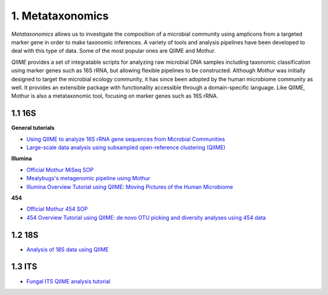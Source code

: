 1. Metataxonomics
=================

*Metataxonomics* allows us to investigate the composition of a microbial community using amplicons from a targeted marker gene in order to make taxonomic inferences. A variety of tools and analysis pipelines have been developed to deal with this type of data. Some of the most popular ones are QIIME and Mothur. 

*QIIME* provides a set of integratable scripts for analyzing raw microbial DNA samples including taxonomic classification using marker genes such as 16S rRNA, but allowing flexible pipelines to be constructed. Although *Mothur* was initially designed to target the microbial ecology community, it has since been adopted by the human microbiome community as well. It provides an extensible package with functionality accessible through a domain-specific language. Like QIIME, Mothur is also a metataxonomic tool, focusing on marker genes such as 16S rRNA.

1.1 16S
-------

**General tutorials**

- `Using QIIME to analyze 16S rRNA gene sequences from Microbial Communities <http://www.ncbi.nlm.nih.gov/pmc/articles/PMC3249058/>`_
- `Large-scale data analysis using subsampled open-reference clustering (QIIME) <https://github.com/gregcaporaso/cloaked-octo-ninja>`_

**Illumina**

- `Official Mothur MiSeq SOP <http://www.mothur.org/wiki/MiSeq_SOP>`_
- `Mealybugs's metagenomic pipeline using Mothur <http://mealybugs-metagenomics.readthedocs.org/en/latest/>`_
- `Illumina Overview Tutorial using QIIME: Moving Pictures of the Human Microbiome <http://nbviewer.jupyter.org/github/biocore/qiime/blob/1.9.1/examples/ipynb/illumina_overview_tutorial.ipynb>`_

**454**

- `Official Mothur 454 SOP <http://www.mothur.org/wiki/454_SOP>`_
- `454 Overview Tutorial using QIIME: de novo OTU picking and diversity analyses using 454 data <http://qiime.org/tutorials/tutorial.html>`_

1.2 18S
-------

- `Analysis of 18S data using QIIME <http://qiime.org/tutorials/processing_18S_data.html>`_

1.3 ITS
-------

- `Fungal ITS QIIME analysis tutorial <http://nbviewer.jupyter.org/github/biocore/qiime/blob/1.9.1/examples/ipynb/Fungal-ITS-analysis.ipynb>`_

